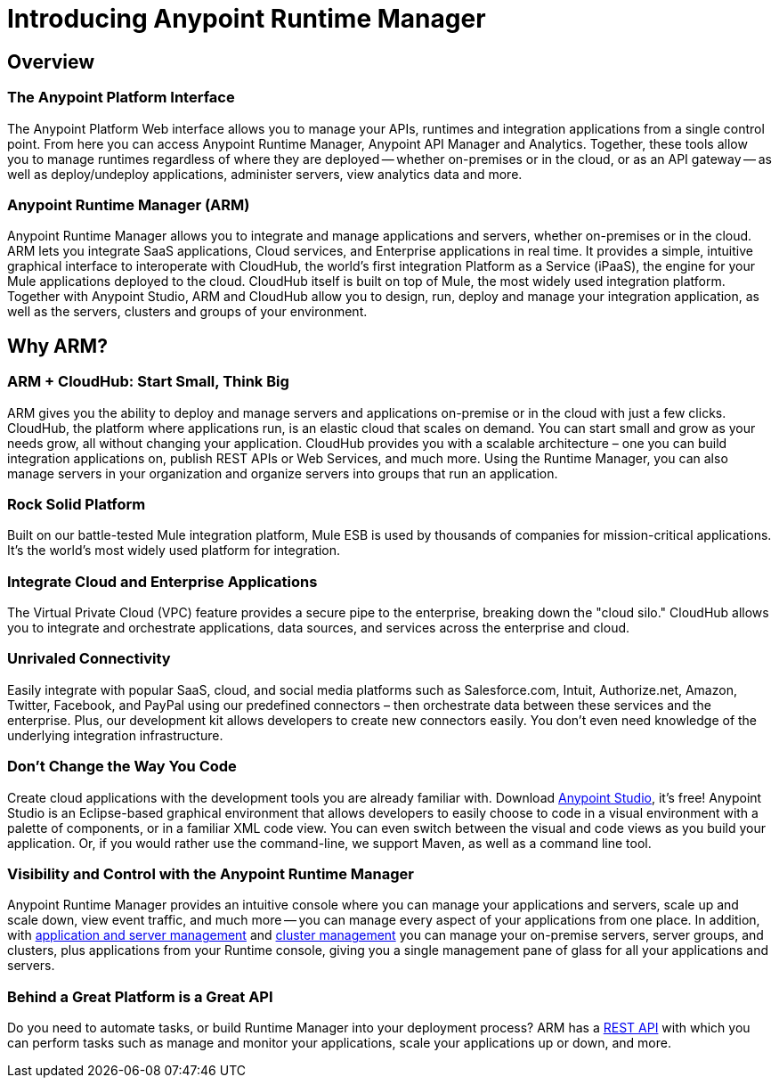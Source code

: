 = Introducing Anypoint Runtime Manager
:keywords: cloudhub, cloud, saas, applications, servers, clusters, sdg, arm, runtime manager

== Overview

=== The Anypoint Platform Interface

The Anypoint Platform Web interface allows you to manage your APIs, runtimes and integration applications from a single control point. From here you can access Anypoint Runtime Manager, Anypoint API Manager and Analytics. Together, these tools allow you to manage runtimes regardless of where they are deployed -- whether on-premises or in the cloud, or as an API gateway -- as well as deploy/undeploy applications, administer servers, view analytics data and more.

=== Anypoint Runtime Manager (ARM)

Anypoint Runtime Manager allows you to integrate and manage applications and servers, whether on-premises or in the cloud. ARM lets you integrate SaaS applications, Cloud services, and Enterprise applications in real time. It provides a simple, intuitive graphical interface to interoperate with CloudHub, the world's first integration Platform as a Service (iPaaS), the engine for your Mule applications deployed to the cloud. CloudHub itself is built on top of Mule, the most widely used integration platform. Together with Anypoint Studio, ARM and CloudHub allow you to design, run, deploy and manage your integration application, as well as the servers, clusters and groups of your environment.

== Why ARM?

=== ARM + CloudHub: Start Small, Think Big

ARM gives you the ability to deploy and manage servers and applications on-premise or in the cloud with just a few clicks. CloudHub, the platform where applications run, is an elastic cloud that scales on demand. You can start small and grow as your needs grow, all without changing your application. CloudHub provides you with a scalable architecture – one you can build integration applications on, publish REST APIs or Web Services, and much more. Using the Runtime Manager, you can also manage servers in your organization and organize servers into groups that run an application.

=== Rock Solid Platform

Built on our battle-tested Mule integration platform, Mule ESB is used by thousands of companies for mission-critical applications. It's the world's most widely used platform for integration.

=== Integrate Cloud and Enterprise Applications

The Virtual Private Cloud (VPC) feature provides a secure pipe to the enterprise, breaking down the "cloud silo." CloudHub allows you to integrate and orchestrate applications, data sources, and services across the enterprise and cloud.

=== Unrivaled Connectivity

Easily integrate with popular SaaS, cloud, and social media platforms such as Salesforce.com, Intuit, Authorize.net, Amazon, Twitter, Facebook, and PayPal using our predefined connectors – then orchestrate data between these services and the enterprise. Plus, our development kit allows developers to create new connectors easily. You don't even need knowledge of the underlying integration infrastructure.

=== Don't Change the Way You Code

Create cloud applications with the development tools you are already familiar with. Download link:https://www.mulesoft.com/ty/dl/studio[Anypoint Studio], it's free! Anypoint Studio is an Eclipse-based graphical environment that allows developers to easily choose to code in a visual environment with a palette of components, or in a familiar XML code view. You can even switch between the visual and code views as you build your application. Or, if you would rather use the command-line, we support Maven, as well as a command line tool.

=== Visibility and Control with the Anypoint Runtime Manager

Anypoint Runtime Manager provides an intuitive console where you can manage your applications and servers, scale up and scale down, view event traffic, and much more -- you can manage every aspect of your applications from one place. In addition, with link:/cloudhub/managing-servers-on-premises[application and server management] and link:/mule-user-guide/v/3.7/Creating-and-Managing-Clusters[cluster management] you can manage your on-premise servers, server groups, and clusters, plus applications from your Runtime console, giving you a single management pane of glass for all your applications and servers.

=== Behind a Great Platform is a Great API

Do you need to automate tasks, or build Runtime Manager into your deployment process? ARM has a link:/cloudhub/cloudhub-api[REST API] with which you can perform tasks such as manage and monitor your applications, scale your applications up or down, and more.
